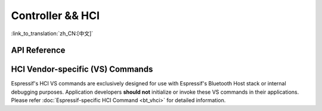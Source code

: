 Controller && HCI
==================================================

:link_to_translation:`zh_CN:[中文]`

.. only:: esp32 or esp32c3 or esp32s3

    Application Examples
    --------------------

    .. only:: esp32

        - :example:`bluetooth/hci/ble_adv_scan_combined` demonstrates how to use Bluetooth capabilities for advertising and scanning with a virtual Host Controller Interface (HCI). This example shows how to implement some host functionalities without a host and displays scanned advertising reports from other devices.

        - :example:`bluetooth/hci/controller_hci_uart_esp32` demonstrates how to configure the Bluetooth LE Controller's HCI to communicate over UART on {IDF_TARGET_NAME}, enabling communication with an external Bluetooth host stack.

        - :example:`bluetooth/hci/controller_vhci_ble_adv` demonstrates how to use the ESP-IDF VHCI ble_advertising app to perform advertising without a host and display received HCI events from the controller.

    .. only:: esp32c3 or esp32s3

        - :example:`bluetooth/hci/controller_hci_uart_esp32c3_and_esp32s3` demonstrates how to configure the Bluetooth LE Controller's HCI to communicate over UART on {IDF_TARGET_NAME}, enabling communication with an external Bluetooth host stack.

API Reference
-------------

.. include-build-file:: inc/esp_bt.inc


HCI Vendor-specific (VS) Commands
--------------------------------------

Espressif's HCI VS commands are exclusively designed for use with Espressif's Bluetooth Host stack or internal debugging purposes. Application developers **should not** initialize or invoke these VS commands in their applications. Please refer :doc:`Espressif-specific HCI Command <bt_vhci>`  for detailed information.

